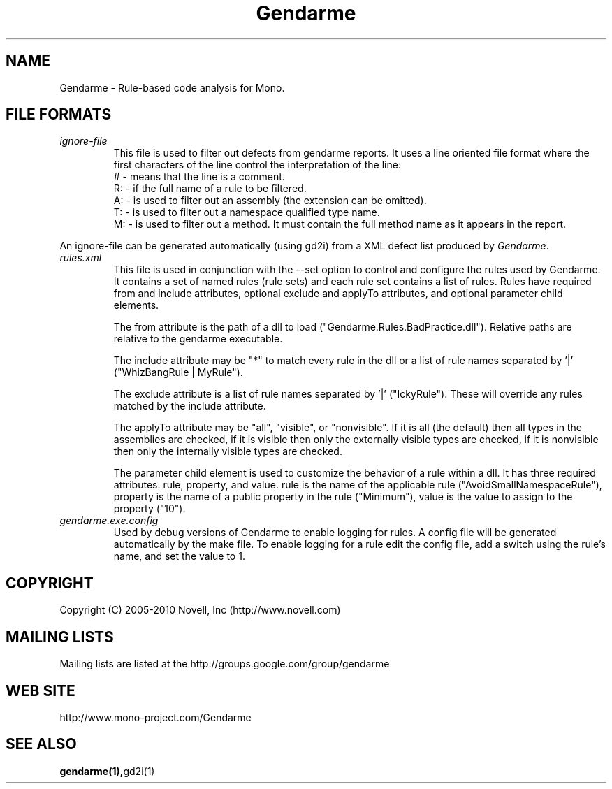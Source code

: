.\" 
.\" Gendarme manual page.
.\"
.\" Authors:
.\"	Sebastien Pouliot  <sebastien@ximian.com>
.\"	Jesse Jones  <jesjones@mindspring.com>
.\"
.\" Copyright (C) 2005-2006,2008-2009 Novell, Inc (http://www.novell.com)
.\"

.de Sp
.if t .sp .5v
.if n .sp
..
.TH Gendarme "Gendarme 2.10.0.0"
.SH NAME
Gendarme \- Rule-based code analysis for Mono.

.SH FILE FORMATS
.TP
.I ignore-file
This file is used to filter out defects from gendarme reports. It uses a line oriented
file format where the first characters of the line control the interpretation of the line:
.RS
# - means that the line is a comment.
.RE
.RS
R: - if the full name of a rule to be filtered.
.RE
.RS
A: - is used to filter out an assembly (the extension can be omitted).
.RE
.RS
T: - is used to filter out a namespace qualified type name.
.RE
.RS
M: - is used to filter out a method. It must contain the full method name as it appears in the report.
.RE

An ignore-file can be generated automatically (using gd2i) from a XML 
defect list produced by \fIGendarme\fP.

.TP
.I rules.xml
This file is used in conjunction with the --set option to control and configure the rules
used by Gendarme. It contains a set of named rules (rule sets) and each rule set contains 
a list of rules. Rules have required from and include attributes, optional exclude and
applyTo attributes, and optional parameter child elements.

The from attribute is the path of a dll to load ("Gendarme.Rules.BadPractice.dll").
Relative paths are relative to the gendarme executable.

The include attribute may be "*" to match every rule in the dll or a list of rule names
separated by '|' ("WhizBangRule | MyRule").

The exclude attribute is a list of rule names separated by '|' ("IckyRule").
These will override any rules matched by the include attribute.

The applyTo attribute may be "all", "visible", or "nonvisible". If it is all (the default) then
all types in the assemblies are checked, if it is visible then only the externally visible
types are checked, if it is nonvisible then only the internally visible types are checked.

The parameter child element is used to customize the behavior of a rule within a dll.
It has three required attributes: rule, property, and value. rule is the name of the
applicable rule ("AvoidSmallNamespaceRule"), property is the name of a public
property in the rule ("Minimum"), value is the value to assign to the property ("10").
.TP
.I gendarme.exe.config
Used by debug versions of Gendarme to enable logging for rules. A config
file will be generated automatically by the make file. To enable logging
for a rule edit the config file, add a switch using the rule's name, and set the 
value to 1.

.SH COPYRIGHT
Copyright (C) 2005-2010 Novell, Inc (http://www.novell.com)
.SH MAILING LISTS
Mailing lists are listed at the
http://groups.google.com/group/gendarme
.SH WEB SITE
http://www.mono-project.com/Gendarme
.SH SEE ALSO
.BR gendarme(1), gd2i(1)

